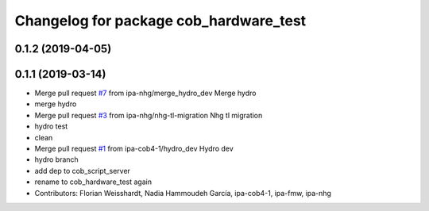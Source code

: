 ^^^^^^^^^^^^^^^^^^^^^^^^^^^^^^^^^^^^^^^
Changelog for package cob_hardware_test
^^^^^^^^^^^^^^^^^^^^^^^^^^^^^^^^^^^^^^^

0.1.2 (2019-04-05)
------------------

0.1.1 (2019-03-14)
------------------
* Merge pull request `#7 <https://github.com/mojin-robotics/cob_hardware_test/issues/7>`_ from ipa-nhg/merge_hydro_dev
  Merge hydro
* merge hydro
* Merge pull request `#3 <https://github.com/mojin-robotics/cob_hardware_test/issues/3>`_ from ipa-nhg/nhg-tl-migration
  Nhg tl migration
* hydro test
* clean
* Merge pull request `#1 <https://github.com/mojin-robotics/cob_hardware_test/issues/1>`_ from ipa-cob4-1/hydro_dev
  Hydro dev
* hydro branch
* add dep to cob_script_server
* rename to cob_hardware_test again
* Contributors: Florian Weisshardt, Nadia Hammoudeh García, ipa-cob4-1, ipa-fmw, ipa-nhg
